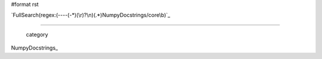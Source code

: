 #format rst

`FullSearch(regex:(----(-*)(\r)?\n)(.*)NumpyDocstrings/core\b)`_

-------------------------

 category

NumpyDocstrings_

